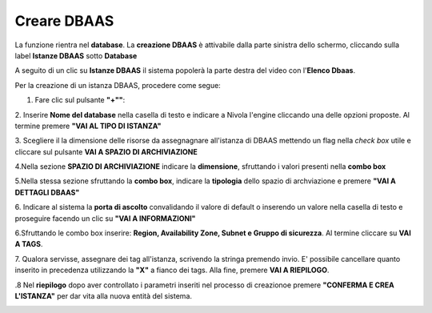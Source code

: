 .. _Creare_DBAAS:

**Creare DBAAS**
*****************

La funzione rientra nel **database**. La **creazione DBAAS** è attivabile dalla parte
sinistra dello schermo, cliccando sulla label **Istanze DBAAS**
sotto **Database**

.. image:: img/DBAAS_innesco.png

A seguito di un clic su **Istanze DBAAS** il sistema popolerà la
parte destra del video con l'**Elenco Dbaas**.

.. image:: img/DBAAS_Elenco.png

Per la creazione di un istanza DBAAS, procedere come segue:

1. Fare clic sul pulsante **"+""**:

.. image:: img/Add_VM.png

2. Inserire **Nome del database** nella casella di testo e indicare a Nivola l'engine
cliccando una delle opzioni proposte. Al termine premere **"VAI AL TIPO DI ISTANZA"**

.. image:: img/DBAAS_scegli_engine.png

3. Scegliere il la dimensione delle risorse da assegnagnare all'istanza di DBAAS
mettendo un flag nella *check box* utile e cliccare sul pulsante **VAI A SPAZIO DI ARCHIVIAZIONE**

.. image:: img/DBAAS_scegli_tipo_istanza.png

4.Nella sezione **SPAZIO DI ARCHIVIAZIONE** indicare la **dimensione**, sfruttando i valori presenti
nella **combo box**

.. image:: img/DBAAS_scegli_dimensione.png

5.Nella stessa sezione sfruttando la **combo box**,
indicare la **tipologia** dello spazio di archviazione
e premere **"VAI A DETTAGLI DBAAS"**

.. image:: img/DBAAS_scegli_tipologia.png

6. Indicare al sistema la **porta di ascolto** convalidando il valore di default
o inserendo un valore nella casella di testo e proseguire facendo un clic su **"VAI A INFORMAZIONI"**

.. image:: img/DBAAS_scegli_porta.png

6.Sfruttando le combo box inserire: **Region, Availability Zone,
Subnet e Gruppo di sicurezza**.  Al termine cliccare su **VAI A TAGS**.

.. image:: img/DBAAS_vai_tags.png

7. Qualora servisse, assegnare dei tag all'istanza,
scrivendo la stringa premendo invio.
E' possibile cancellare quanto inserito in precedenza utilizzando la **"X"**
a fianco dei tags. Alla fine, premere **VAI A RIEPILOGO**.

.. image:: img/DBAAS_vai_tags.png

.8 Nel **riepilogo** dopo aver controllato i parametri inseriti nel processo di creazionoe
premere **"CONFERMA E CREA L'ISTANZA"** per dar vita alla nuova entità
del sistema.

.. image:: img/DBAAS_conferma_crea.png



